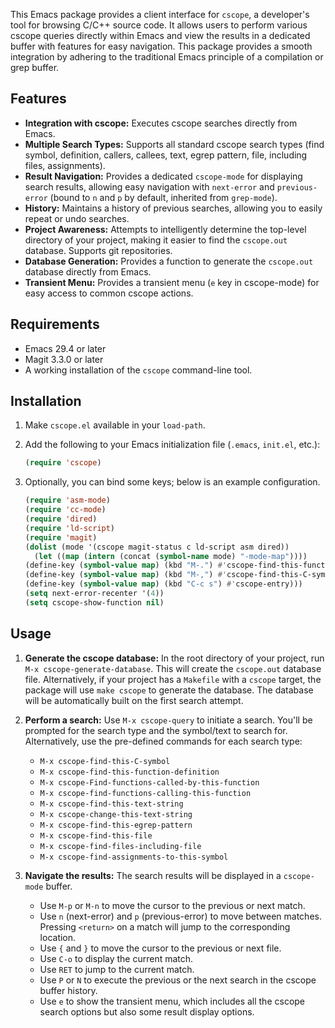 This Emacs package provides a client interface for =cscope=, a developer's tool for browsing C/C++ source code. It allows users to perform various cscope queries directly within Emacs and view the results in a dedicated buffer with features for easy navigation. This package provides a smooth integration by adhering to the traditional Emacs principle of a compilation or grep buffer.
** Features
- *Integration with cscope:* Executes cscope searches directly from Emacs.
- *Multiple Search Types:* Supports all standard cscope search types (find symbol, definition, callers, callees, text, egrep pattern, file, including files, assignments).
- *Result Navigation:* Provides a dedicated =cscope-mode= for displaying search results, allowing easy navigation with =next-error= and =previous-error= (bound to =n= and =p= by default, inherited from =grep-mode=).
- *History:* Maintains a history of previous searches, allowing you to easily repeat or undo searches.
- *Project Awareness:* Attempts to intelligently determine the top-level directory of your project, making it easier to find the =cscope.out= database. Supports git repositories.
- *Database Generation:* Provides a function to generate the =cscope.out= database directly from Emacs.
- *Transient Menu:* Provides a transient menu (=e= key in cscope-mode) for easy access to common cscope actions.
** Requirements
- Emacs 29.4 or later
- Magit 3.3.0 or later
- A working installation of the =cscope= command-line tool.
** Installation
1. Make =cscope.el= available in your =load-path=.
2. Add the following to your Emacs initialization file (=.emacs=, =init.el=, etc.):
   #+begin_src emacs-lisp
     (require 'cscope)
   #+end_src
3. Optionally, you can bind some keys; below is an example configuration.
   #+begin_src emacs-lisp
     (require 'asm-mode)
     (require 'cc-mode)
     (require 'dired)
     (require 'ld-script)
     (require 'magit)
     (dolist (mode '(cscope magit-status c ld-script asm dired))
       (let ((map (intern (concat (symbol-name mode) "-mode-map"))))
	 (define-key (symbol-value map) (kbd "M-.") #'cscope-find-this-function-definition)
	 (define-key (symbol-value map) (kbd "M-,") #'cscope-find-this-C-symbol)
	 (define-key (symbol-value map) (kbd "C-c s") #'cscope-entry)))
     (setq next-error-recenter '(4))
     (setq cscope-show-function nil)
   #+end_src
 
** Usage
1. *Generate the cscope database:* In the root directory of your project, run =M-x cscope-generate-database=. This will create the =cscope.out= database file. Alternatively, if your project has a =Makefile= with a =cscope= target, the package will use =make cscope= to generate the database. The database will be automatically built on the first search attempt.

2. *Perform a search:* Use =M-x cscope-query= to initiate a search. You'll be prompted for the search type and the symbol/text to search for. Alternatively, use the pre-defined commands for each search type:

   - =M-x cscope-find-this-C-symbol=
   - =M-x cscope-find-this-function-definition=
   - =M-x cscope-Find-functions-called-by-this-function=
   - =M-x cscope-find-functions-calling-this-function=
   - =M-x cscope-find-this-text-string=
   - =M-x cscope-change-this-text-string=
   - =M-x cscope-find-this-egrep-pattern=
   - =M-x cscope-find-this-file=
   - =M-x cscope-find-files-including-file=
   - =M-x cscope-find-assignments-to-this-symbol=

3. *Navigate the results:* The search results will be displayed in a =cscope-mode= buffer.

   - Use =M-p= or =M-n= to move the cursor to the previous or next match.
   - Use =n= (next-error) and =p= (previous-error) to move between matches. Pressing =<return>= on a match will jump to the corresponding location.
   - Use ={= and =}= to move the cursor to the previous or next file.
   - Use =C-o= to display the current match.
   - Use =RET= to jump to the current match.
   - Use =P= or =N= to execute the previous or the next search in the cscope buffer history.
   - Use =e= to show the transient menu, which includes all the cscope search options but also some result display options.
